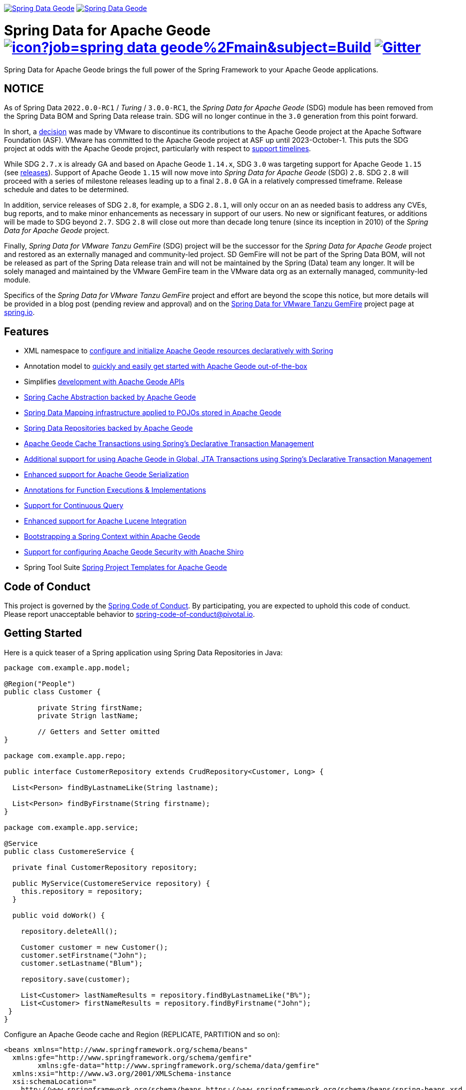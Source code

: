 image:https://spring.io/badges/spring-data-geode/ga.svg[Spring Data Geode,link=https://projects.spring.io/spring-data-geode#quick-start] image:https://spring.io/badges/spring-data-geode/snapshot.svg[Spring Data Geode,link=https://projects.spring.io/spring-data-geode#quick-start]

= Spring Data for Apache Geode image:https://jenkins.spring.io/buildStatus/icon?job=spring-data-geode%2Fmain&subject=Build[link=https://jenkins.spring.io/view/SpringData/job/spring-data-geode/] https://gitter.im/spring-projects/spring-data[image:https://badges.gitter.im/spring-projects/spring-data.svg[Gitter]]

Spring Data for Apache Geode brings the full power of the Spring Framework to your Apache Geode applications.

[[notice]]
== NOTICE

As of Spring Data `2022.0.0-RC1` / _Turing_ / `3.0.0-RC1`, the _Spring Data for Apache Geode_ (SDG) module has been removed
from the Spring Data BOM and Spring Data release train. SDG will no longer continue in the `3.0` generation
from this point forward.

In short, a http://markmail.org/message/oafksl5iufmqhuyg[decision] was made by VMware to discontinue its contributions
to the Apache Geode project at the Apache Software Foundation (ASF). VMware has committed to the Apache Geode project
at ASF up until 2023-October-1. This puts the SDG project at odds with the Apache Geode project, particularly with
respect to https://spring.io/projects/spring-data-geode#support[support timelines].

While SDG `2.7.x` is already GA and based on Apache Geode `1.14.x`, SDG `3.0` was targeting support for Apache Geode `1.15`
(see https://geode.apache.org/releases/[releases]). Support of Apache Geode `1.15` will now move into
_Spring Data for Apache Geode_ (SDG) `2.8`. SDG `2.8` will proceed with a series of milestone releases leading up to
a final `2.8.0` GA in a relatively compressed timeframe. Release schedule and dates to be determined.

In addition, service releases of SDG `2.8`, for example, a SDG `2.8.1`, will only occur on an as needed basis to address
any CVEs, bug reports, and to make minor enhancements as necessary in support of our users. No new or significant features,
or additions will be made to SDG beyond `2.7`. SDG `2.8` will close out more than decade long tenure (since its inception
in 2010) of the _Spring Data for Apache Geode_ project.

Finally, _Spring Data for VMware Tanzu GemFire_ (SDG) project will be the successor for the _Spring Data for Apache Geode_ project
and restored as an externally managed and community-led project. SD GemFire will not be part of the Spring Data BOM,
will not be released as part of the Spring Data release train and will not be maintained by the Spring (Data) team
any longer. It will be solely managed and maintained by the VMware GemFire team in the VMware data org as
an externally managed, community-led module.

Specifics of the _Spring Data for VMware Tanzu GemFire_ project and effort are beyond the scope this notice, but more
details will be provided in a blog post (pending review and approval) and on
the https://spring.io/projects/spring-data-gemfire[Spring Data for VMware Tanzu GemFire] project page at https://spring.io[spring.io].


[[features]]
== Features

* XML namespace to https://docs.spring.io/spring-data-geode/docs/current/reference/html/#bootstrap[configure and initialize Apache Geode resources declaratively with Spring]
* Annotation model to https://docs.spring.io/spring-data/geode/docs/current/reference/html/#bootstrap-annotation-config[quickly and easily get started with Apache Geode out-of-the-box]
* Simplifies https://docs.spring.io/spring-data/geode/docs/current/reference/html/#apis[development with Apache Geode APIs]
* https://docs.spring.io/spring-data/geode/docs/current/reference/html/#apis:spring-cache-abstraction[Spring Cache Abstraction backed by Apache Geode]
* https://docs.spring.io/spring-data/geode/docs/current/reference/html/#mapping[Spring Data Mapping infrastructure applied to POJOs stored in Apache Geode]
* https://docs.spring.io/spring-data/geode/docs/current/reference/html/#gemfire-repositories[Spring Data Repositories backed by Apache Geode]
* https://docs.spring.io/spring-data/geode/docs/current/reference/html/#apis:transaction-management[Apache Geode Cache Transactions using Spring's Declarative Transaction Management]
* https://docs.spring.io/spring-data/geode/docs/current/reference/html/#apis:global-transaction-management[Additional support for using Apache Geode in Global, JTA Transactions using Spring's Declarative Transaction Management]
* https://docs.spring.io/spring-data/geode/docs/current/reference/html/#serialization[Enhanced support for Apache Geode Serialization]
* https://docs.spring.io/spring-data/geode/docs/current/reference/html/#function-annotations[Annotations for Function Executions & Implementations]
* https://docs.spring.io/spring-data/geode/docs/current/reference/html/#apis:continuous-query[Support for Continuous Query]
* https://docs.spring.io/spring-data/geode/docs/current/reference/html/#bootstrap:lucene[Enhanced support for Apache Lucene Integration]
* https://docs.spring.io/spring-data/geode/docs/current/reference/html/#gemfire-bootstrap[Bootstrapping a Spring Context within Apache Geode]
* https://docs.spring.io/spring-data/geode/docs/current/reference/html/#bootstrap-annotation-config-security[Support for configuring Apache Geode Security with Apache Shiro]
* Spring Tool Suite https://docs.spring.io/sts/nan/v310/NewAndNoteworthy.html[Spring Project Templates for Apache Geode]


[[code-of-conduct]]
== Code of Conduct

This project is governed by the https://github.com/spring-projects/.github/blob/e3cc2ff230d8f1dca06535aa6b5a4a23815861d4/CODE_OF_CONDUCT.md[Spring Code of Conduct].
By participating, you are expected to uphold this code of conduct. Please report unacceptable behavior to
spring-code-of-conduct@pivotal.io.


[[getting-started]]
== Getting Started

Here is a quick teaser of a Spring application using Spring Data Repositories in Java:

[source,java]
----
package com.example.app.model;

@Region("People")
public class Customer {

	private String firstName;
	private Strign lastName;

	// Getters and Setter omitted
}

package com.example.app.repo;

public interface CustomerRepository extends CrudRepository<Customer, Long> {

  List<Person> findByLastnameLike(String lastname);

  List<Person> findByFirstname(String firstname);
}

package com.example.app.service;

@Service
public class CustomereService {

  private final CustomerRepository repository;

  public MyService(CustomereService repository) {
    this.repository = repository;
  }

  public void doWork() {

    repository.deleteAll();

    Customer customer = new Customer();
    customer.setFirstname("John");
    customer.setLastname("Blum");

    repository.save(customer);

    List<Customer> lastNameResults = repository.findByLastnameLike("B%");
    List<Customer> firstNameResults = repository.findByFirstname("John");
 }
}
----

Configure an Apache Geode cache and Region (REPLICATE, PARTITION and so on):

[source,xml]
----
<beans xmlns="http://www.springframework.org/schema/beans"
  xmlns:gfe="http://www.springframework.org/schema/gemfire"
	xmlns:gfe-data="http://www.springframework.org/schema/data/gemfire"
  xmlns:xsi="http://www.w3.org/2001/XMLSchema-instance
  xsi:schemaLocation="
    http://www.springframework.org/schema/beans https://www.springframework.org/schema/beans/spring-beans.xsd
    http://www.springframework.org/schema/geode https://www.springframework.org/schema/geode/spring-geode.xsd
	http://www.springframework.org/schema/data/gemfire https://www.springframework.org/schema/data/geode/spring-data-gemfire.xsd">

  <gfe:client-cache/>

  <gfe:client-region id="People" shortcut="LOCAL">

  <bean id="gemfireTemplate" class="org.springframework.data.gemfire.GemfireTemplate" p:region-ref="ExampleRegion"/>
	<gfe-data:repositories base-package="example.app"/>
</beans>
----

=== Maven configuration

Add the Maven dependency:

[source,xml]
----
<dependency>
  <groupId>org.springframework.data</groupId>
  <artifactId>spring-data-geode</artifactId>
  <version>${version}.RELEASE</version>
</dependency>
----

If you'd rather use the latest snapshots of the upcoming major/minor version, use our Maven snapshot repository
and declare the appropriate dependency version:

[source,xml]
----
<dependency>
  <groupId>org.springframework.data</groupId>
  <artifactId>spring-data-geode</artifactId>
  <version>${version}.BUILD-SNAPSHOT</version>
</dependency>

<repository>
  <id>spring-snapshot</id>
  <name>Spring Snapshot Repository</name>
  <url>https://repo.spring.io/snapshot</url>
</repository>
----


[[help]]
== Getting Help

Having trouble with Spring Data? We’d love to help!

* Check the
https://docs.spring.io/spring-data/geode/docs/current/reference/html/[reference documentation], and https://docs.spring.io/spring-data/geode/docs/current/api/[Javadocs].
* Learn the Spring basics – Spring Data builds on Spring Framework, check the https://spring.io[spring.io] web-site for a wealth of reference documentation.
If you are just starting out with Spring, try one of the https://spring.io/guides[guides].
* If you are upgrading, check out the https://docs.spring.io/spring-data/geode/docs/current/changelog.txt[changelog] for "`new and noteworthy`" features.
* Ask a question - we monitor https://stackoverflow.com[stackoverflow.com] for questions tagged with https://stackoverflow.com/tags/spring-data[`spring-data-geode`].
You can also chat with the community on https://gitter.im/spring-projects/spring-data[Gitter].
* Report bugs with Spring Data for Apache Geode at https://github.com/spring-projects/spring-data-geode/issues[github.com/spring-projects/spring-data-geode/issues].


[[issues]]
== Reporting Issues

Spring Data uses GitHub Issues as the issue tracking system to record bugs and feature requests. If you want to raise an issue, please follow the recommendations below:

* Before you log a bug, please search
https://github.com/spring-projects/spring-data-geode/issues[GitHub Issues] to see if someone has already reported the problem.
* If the issue does not already exist, https://github.com/spring-projects/spring-data-geode/issues[create a new issue].
* Please provide as much information as possible with the issue report, we like to know the version of Spring Data that you are using and JVM version.
* If you need to paste code, or include a stack trace use markdown {backtick}{backtick}{backtick} escapes before and after your text.
* If possible try to create a test case or project that reproduces the issue. Attach a link to your code or a compressed file containing your code.


[[building-from-source]]
== Building from Source

You don’t need to build from source to use Spring Data (binaries in https://repo.spring.io[repo.spring.io]), but if you want to try out the latest and greatest, Spring Data can be easily built with the https://github.com/takari/maven-wrapper[maven wrapper].
You also need JDK 1.8.

[source,bash]
----
 $ ./mvnw clean install
----

If you want to build with the regular `mvn` command, you will need https://maven.apache.org/run-maven/index.html[Maven v3.5.0 or above].

_Also see link:CONTRIBUTING.adoc[CONTRIBUTING.adoc] if you wish to submit pull requests, and in particular please sign the https://cla.pivotal.io/sign/spring[Contributor’s Agreement] before your first non-trivial change._


[[building-ref-doc]]
=== Building reference documentation

Building the documentation builds also the project without running tests.

[source,bash]
----
 $ ./mvnw clean install -Pdistribute
----

The generated documentation is available from `target/site/reference/html/index.html`.


[[license]]
== License

Spring Data for Apache Geode is Open Source software released under the https://www.apache.org/licenses/LICENSE-2.0.html[Apache 2.0 license].
